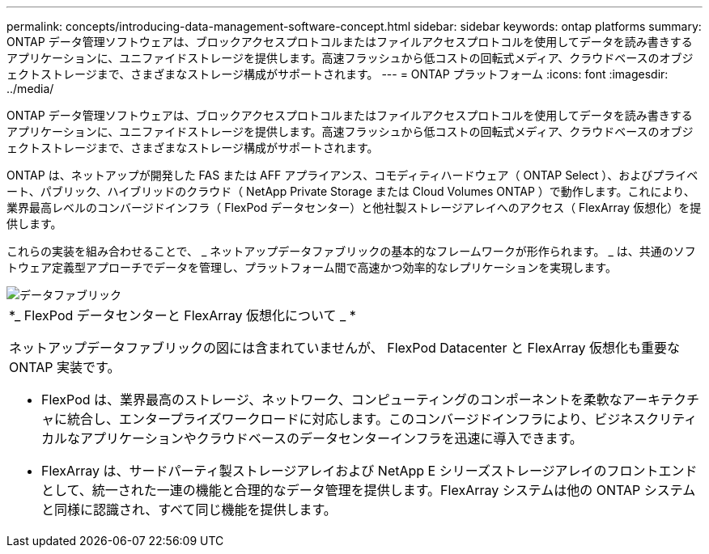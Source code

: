 ---
permalink: concepts/introducing-data-management-software-concept.html 
sidebar: sidebar 
keywords: ontap platforms 
summary: ONTAP データ管理ソフトウェアは、ブロックアクセスプロトコルまたはファイルアクセスプロトコルを使用してデータを読み書きするアプリケーションに、ユニファイドストレージを提供します。高速フラッシュから低コストの回転式メディア、クラウドベースのオブジェクトストレージまで、さまざまなストレージ構成がサポートされます。 
---
= ONTAP プラットフォーム
:icons: font
:imagesdir: ../media/


[role="lead"]
ONTAP データ管理ソフトウェアは、ブロックアクセスプロトコルまたはファイルアクセスプロトコルを使用してデータを読み書きするアプリケーションに、ユニファイドストレージを提供します。高速フラッシュから低コストの回転式メディア、クラウドベースのオブジェクトストレージまで、さまざまなストレージ構成がサポートされます。

ONTAP は、ネットアップが開発した FAS または AFF アプライアンス、コモディティハードウェア（ ONTAP Select ）、およびプライベート、パブリック、ハイブリッドのクラウド（ NetApp Private Storage または Cloud Volumes ONTAP ）で動作します。これにより、業界最高レベルのコンバージドインフラ（ FlexPod データセンター）と他社製ストレージアレイへのアクセス（ FlexArray 仮想化）を提供します。

これらの実装を組み合わせることで、 _ ネットアップデータファブリックの基本的なフレームワークが形作られます。 _ は、共通のソフトウェア定義型アプローチでデータを管理し、プラットフォーム間で高速かつ効率的なレプリケーションを実現します。

image::../media/data-fabric.gif[データファブリック]

|===


 a| 
*_ FlexPod データセンターと FlexArray 仮想化について _ *

ネットアップデータファブリックの図には含まれていませんが、 FlexPod Datacenter と FlexArray 仮想化も重要な ONTAP 実装です。

* FlexPod は、業界最高のストレージ、ネットワーク、コンピューティングのコンポーネントを柔軟なアーキテクチャに統合し、エンタープライズワークロードに対応します。このコンバージドインフラにより、ビジネスクリティカルなアプリケーションやクラウドベースのデータセンターインフラを迅速に導入できます。
* FlexArray は、サードパーティ製ストレージアレイおよび NetApp E シリーズストレージアレイのフロントエンドとして、統一された一連の機能と合理的なデータ管理を提供します。FlexArray システムは他の ONTAP システムと同様に認識され、すべて同じ機能を提供します。


|===